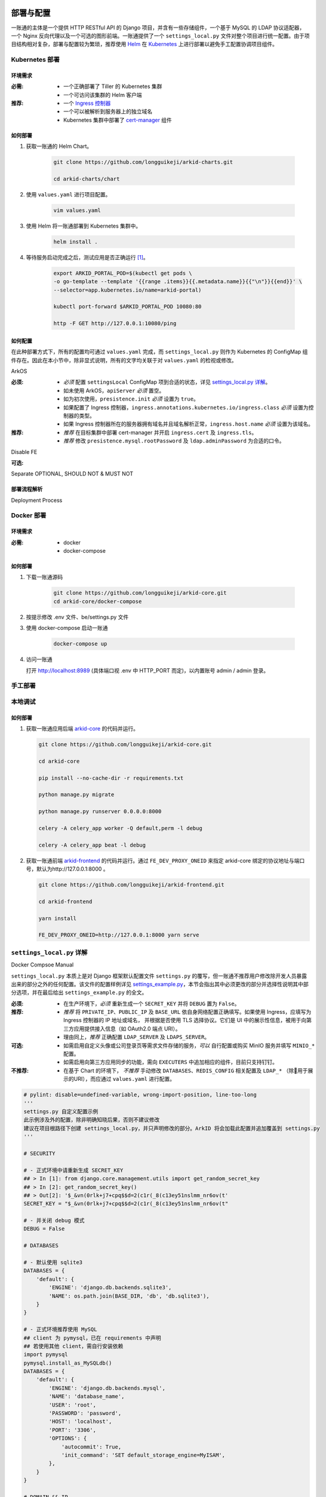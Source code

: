 部署与配置
==========

.. MUTABLE ON REFACTOR

一账通的主体是一个提供 HTTP RESTful API 的 Django 项目，并含有一些存储组件，\
一个基于 MySQL 的 LDAP 协议适配器，一个 Nginx 反向代理以及一个可选的图形前端。\
一账通提供了一个 ``settings_local.py`` 文件对整个项目进行统一配置。\
由于项目结构相对复杂，部署与配置较为繁琐，推荐使用 Helm_ 在 Kubernetes_ 上进行部署以避免手工配置协调项目组件。\


================ ============
 部署方式          建议
---------------- --------------
Kubernetes 部署    推荐
Docker 部署        可选
手工部署            不推荐
================ ==============

Kubernetes 部署
---------------

.. seealso::
   * `Kubernetes 官方文档`_
   * `Helm 用户指南`_

环境需求
::::::::

:必需:
   * 一个正确部署了 Tiller 的 Kubernetes 集群
   * 一个可访问该集群的 Helm 客户端

:推荐:
   * 一个 `Ingress 控制器`_
   * 一个可以被解析到服务器上的独立域名
   * Kubernetes 集群中部署了 cert-manager_ 组件

如何部署
::::::::

1. 获取一账通的 Helm Chart。

    .. code-block:: shell

       git clone https://github.com/longguikeji/arkid-charts.git

       cd arkid-charts/chart

2. 使用 ``values.yaml`` 进行项目配置。

    .. code-block:: shell

       vim values.yaml

    .. seealso::
       * `如何配置`_
       * `settings_local.py 详解`_

3. 使用 Helm 将一账通部署到 Kubernetes 集群中。

    .. code-block:: shell

       helm install .

4. 等待服务启动完成之后，测试应用是否正确运行 [#f1]_。

    .. code-block:: shell

       export ARKID_PORTAL_POD=$(kubectl get pods \
       -o go-template --template '{{range .items}}{{.metadata.name}}{{"\n"}}{{end}}' \
       --selector=app.kubernetes.io/name=arkid-portal)

       kubectl port-forward $ARKID_PORTAL_POD 10080:80

       http -F GET http://127.0.0.1:10080/ping
    ..

如何配置
::::::::

在此种部署方式下，所有的配置均可通过 ``values.yaml`` 完成，而 ``settings_local.py`` 则作为 \
Kubernetes 的 ConfigMap 组件存在。因此在本小节中，除非显式说明，所有的文字均关联于对 ``values.yaml`` 的检视或修改。

.. ASYNC CROSS REFERENCE TODO:
ArkOS

:必须:
   * *必须* 配置 ``settingsLocal`` ConfigMap 项到合适的状态，详见 `settings_local.py 详解`_。
   * 如未使用 ArkOS，``apiServer`` *必须* 置空。
   * 如为初次使用，``presistence.init`` *必须* 设置为 ``true``。
   * 如果配置了 Ingress 控制器，``ingress.annotations.kubernetes.io/ingress.class`` \
     *必须* 设置为控制器的类型。
   * 如果 Ingress 控制器所在的服务器拥有域名并且域名解析正常，``ingress.host.name`` *必须* 设置为该域名。

:推荐:
   * *推荐* 在目标集群中部署 cert-manager 并开启 ``ingress.cert`` 及 ``ingress.tls``。
   * *推荐* 修改 ``presistence.mysql.rootPassword`` 及 \
     ``ldap.adminPassword`` 为合适的口令。

.. ASYNC TODO:
Disable FE

:可选:

.. TODO:
Separate OPTIONAL, SHOULD NOT & MUST NOT

部署流程解析
::::::::::::

.. TODO:
Deployment Process

Docker 部署
-----------
.. seealso::
   * `Docker Compose 官方文档`_
   * `一账通 docker-compose 配置`_

环境需求
::::::::

:必需:
   * docker
   * docker-compose

如何部署
::::::::

1. 下载一账通源码

    .. code-block:: shell

      git clone https://github.com/longguikeji/arkid-core.git
      cd arkid-core/docker-compose

2. 按提示修改 .env 文件、be/settings.py 文件

3. 使用 docker-compose 启动一账通

    .. code-block:: shell

      docker-compose up

4. 访问一账通

   打开 http://localhost:8989 (具体端口视 .env 中 HTTP_PORT 而定)，以内置账号 admin / admin 登录。

手工部署
--------

本地调试
--------

如何部署
::::::::

1. 获取一账通应用后端 `arkid-core`_ 的代码并运行。

   .. code-block:: shell

      git clone https://github.com/longguikeji/arkid-core.git

      cd arkid-core

      pip install --no-cache-dir -r requirements.txt

      python manage.py migrate

      python manage.py runserver 0.0.0.0:8000

      celery -A celery_app worker -Q default,perm -l debug

      celery -A celery_app beat -l debug

2. 获取一账通前端 `arkid-frontend`_ 的代码并运行。通过 ``FE_DEV_PROXY_ONEID`` 来指定 arkid-core 绑定的协议地址与端口号，默认为http://127.0.0.1:8000 。

   .. code-block:: shell

      git clone https://github.com/longguikeji/arkid-frontend.git

      cd arkid-frontend

      yarn install

      FE_DEV_PROXY_ONEID=http://127.0.0.1:8000 yarn serve

.. _arkid-core: https://github.com/longguikeji/arkid-core
.. _arkid-frontend: https://github.com/longguikeji/arkid-frontend

``settings_local.py`` 详解
--------------------------

.. TODO
Docker Compsoe
Manual

``settings_local.py`` 本质上是对 Django 框架默认配置文件 ``settings.py`` 的覆写，\
但一账通不推荐用户修改除开发人员暴露出来的部分之外的任何配置。该文件的配置样例详见 `settings_example.py`_，\
本节会指出其中必须更改的部分并选择性说明其中部分选项，并在最后给出 ``settings_example.py`` 的全文。

:必须:
   * 在生产环境下，*必须* 重新生成一个 ``SECRET_KEY`` 并将 ``DEBUG`` 置为  ``False``。

:推荐:
   * *推荐* 将 ``PRIVATE_IP``、``PUBLIC_IP`` 及 ``BASE_URL`` 依自身网络配置正确填写。\
     如果使用 Ingress，应填写为 Ingress 控制器的 IP 地址或域名，
     并根据是否使用 TLS 选择协议。它们是 UI 中的展示性信息，被用于向第三方应用提供接入信息（如 OAuth2.0 端点 URI）。
   * 理由同上，*推荐* 正确配置 ``LDAP_SERVER`` 及 ``LDAPS_SERVER``。

:可选:
   * 如需启用自定义头像或公司登录页等需求文件存储的服务，*可以* 自行配置或购买 MinIO 服务并填写 ``MINIO_*`` 配置。
   * 如需启用向第三方应用同步的功能，需向 ``EXECUTERS`` 中追加相应的组件，目前只支持钉钉。

:不推荐:
   * 在基于 Chart 的环境下， *不推荐* 手动修改 ``DATABASES``、``REDIS_CONFIG`` 相关配置\
     及 ``LDAP_*`` （除用于展示的URI），而应通过 ``values.yaml`` 进行配置。

.. code-block:: python

   # pylint: disable=undefined-variable, wrong-import-position, line-too-long
   '''
   settings.py 自定义配置示例
   此示例涉及外的配置，除非明确知晓后果，否则不建议修改
   建议在项目根路径下创建 settings_local.py，并只声明修改的部分。ArkID 将会加载此配置并追加覆盖到 settings.py
   '''

   # SECURITY

   # - 正式环境中请重新生成 SECRET_KEY
   ## > In [1]: from django.core.management.utils import get_random_secret_key
   ## > In [2]: get_random_secret_key()
   ## > Out[2]: '$_&vn(0rlk+j7+cpq$$d=2(c1r(_8(c13ey51nslmm_nr6ov(t'
   SECRET_KEY = "$_&vn(0rlk+j7+cpq$$d=2(c1r(_8(c13ey51nslmm_nr6ov(t"

   # - 并关闭 debug 模式
   DEBUG = False

   # DATABASES

   # - 默认使用 sqlite3
   DATABASES = {
       'default': {
           'ENGINE': 'django.db.backends.sqlite3',
           'NAME': os.path.join(BASE_DIR, 'db', 'db.sqlite3'),
       }
   }

   # - 正式环境推荐使用 MySQL
   ## client 为 pymysql，已在 requirements 中声明
   ## 若使用其他 client，需自行安装依赖
   import pymysql
   pymysql.install_as_MySQLdb()
   DATABASES = {
       'default': {
           'ENGINE': 'django.db.backends.mysql',
           'NAME': 'database_name',
           'USER': 'root',
           'PASSWORD': 'password',
           'HOST': 'localhost',
           'PORT': '3306',
           'OPTIONS': {
               'autocommit': True,
               'init_command': 'SET default_storage_engine=MyISAM',
           },
       }
   }

   # DOMAIN && IP
   # - 内网IP
   PRIVATE_IP = '192.168.0.150'
   # - 公网IP
   PUBLIC_IP = '47.111.105.142'
   # - 访问地址
   ## 如果不能被公网访问将会影响部分需与第三方交互的功能，比如钉钉扫码登录等
   BASE_URL = 'https://arkid.longguikeji.com'
   BASE_URL = "http://47.111.105.142"

   # storage
   # - 目前文件一律存储于 minio 中，minio 的搭建不在此讨论范畴
   MINIO_ENDPOINT = 'minio.longguikeji.com'
   MINIO_ACCESS_KEY = '****'
   MINIO_SECRET_KEY = '****'
   MINIO_SECURE = True
   MINIO_LOCATION = 'us-east-1'
   MINIO_BUCKET = 'arkid'

   # - 本地文件
   ## TODO：接下来将会支持基于本地文件系统的文件存储

   # Redis
   REDIS_CONFIG = {
       'HOST': '192.168.0.147',
       'PORT': 6379,
       'DB': 7,
       'PASSWORD': 'password',
   }
   ## REDIS_URL, CACHES, CELERY_BROKER_URL 均依赖于 REDIS_CONFIG
   ## 如果在 settings_local 文件中修改了 REDIS_CONFIG，上述变量需重新声明，使 REDIS_CONFIG 的改动生效。
   REDIS_URL = 'redis://{}:{}/{}'.format(REDIS_CONFIG['HOST'], REDIS_CONFIG['PORT'], REDIS_CONFIG['DB']) if REDIS_CONFIG['PASSWORD'] is None \
           else 'redis://:{}@{}:{}/{}'.format(REDIS_CONFIG['PASSWORD'], REDIS_CONFIG['HOST'], REDIS_CONFIG['PORT'], REDIS_CONFIG['DB'])
   CACHES["default"]["LOCATION"] = REDIS_URL
   CELERY_BROKER_URL = REDIS_URL

   # LDAP

   # - 启用 sql_backend ldap
   ## 需安装 ArkID  > docker pull longguikeji/ark-sql-ldap:1.0.0
   ## 且 database 为 MySQL
   ## 此时所有针对 LDAP_* 的配置均不对 LDAP server 生效。只读。
   ## TODO：支持LDAP_BASE、LDAP_PASSWORD 可修改。
   INSTALLED_APPS += ['ldap.sql_backend']

   ## LDAP server 的访问地址，用于展示
   LDAP_SERVER = 'ldap://localhost'
   LDAPS_SERVER = 'ldaps://localhost'

   # - 启用 native ldap (不建议使用)
   ## 需已有 LDAP server 且 LDAP 内没有数据
   ## 各对接信息按 此 LDAP server 实际情况填写
   EXECUTERS += ['executer.LDAP.LDAPExecuter']

   LDAP_SERVER = 'ldap://192.168.3.9'
   LDAPS_SERVER = 'ldaps://192.168.3.9'
   LDAP_CLUSTER_ADDR = ''    # 集群内地址，非k8s环境留空即可。k8s环境则会自动填充。
   LDAP_BASE = 'dc=longguikeji,dc=com'
   LDAP_USER = 'cn=admin,dc=longguikeji,dc=com'
   LDAP_PASSWORD = 'admin'
   ## 此三项由arkid生成，只读。应依赖于LDAP_BASE,故需重新声明
   LDAP_USER_BASE = 'ou=people,{}'.format(LDAP_BASE)
   LDAP_DEPT_BASE = 'ou=dept,{}'.format(LDAP_BASE)
   LDAP_GROUP_BASE = 'cn=intra,ou=group,{}'.format(LDAP_BASE)

   # 钉钉
   # - 向钉钉同步数据
   EXECUTERS += ['executer.Ding.DingExecuter']

.. rubric:: 注

.. [#f1] 本文档使用 HTTPie_ 而不是 cURL 作为示例 HTTP 客户端，前者拥有更加直观的命令行选项，较之后者更易于使用。

.. _HTTPie: https://httpie.org
.. _docker: https://www.docker.com
.. _kubernetes: https://kubernetes.io
.. _helm: https://helm.sh
.. _cert-manager: https://github.com/jetstack/cert-manager

.. _Kubernetes 官方文档: https://kubernetes.io/zh/docs/
.. _Helm 用户指南: https://whmzsu.github.io/helm-doc-zh-cn/

.. _Docker Compose 官方文档: https://docs.docker.com/compose/
.. _一账通 docker-compose 配置: https://github.com/longguikeji/arkid-core/tree/master/docker-compose


.. _Ingress 控制器: https://kubernetes.io/zh/docs/concepts/services-networking/ingress-controllers/

.. _settings_example.py: https://github.com/longguikeji/arkid-core/blob/yh/settings/oneid/settings_example.py

用户界面
========

使用 Web 图形界面
-----------------

如果一个一账通实例在部署时决定配置 Web 前端，那么用户在此时即可拥有一个设计友好易于使用的界面。\
本小节的余下部分将指引用户（无论是普通用户还是管理员）使用这一图形界面探索一账通的核心功能。

注册与登录
::::::::::

无论如何，只要一个一账通实例决定对外公开自身的存在，用户就总可以通过浏览器访问到该实例的登录界面。如果该实例选择开放注册，那么任何人都可以在此处使用邮箱或手机注册一个账号并登录。如若不然，用户只能选择要求这个实例的管理员为自己手动添加一个账号，并通过管理员提供的链接绑定并激活账号。


.. figure:: assets/登录.*
   :align: center

   登录界面

工作台
::::::

每个一账通用户都拥有一个「工作台」，它允许用户检视本账号被授权访问的应用，系统内其他可见组织与成员的基本信息，以及配置自身的个人信息。

我的应用
........

「我的应用」页面展示了所有当前用户有权访问（即可用自己的一账通账号进行授权登录操作的）的应用的基本信息。若管理员为某应用配置了跳转链接，用户可以直接点击该应用以跳转到应用地址。

.. figure:: assets/我的应用.*
   :align: center

   我的应用

通讯录
......

用户可以在「通讯录」中检索所有自身可见的组织结构与用户的基本信息，检索的目标对象的可见性取决于当前用户的权限。

.. figure:: assets/通讯录.*
   :align: center

   通讯录

其他
....

每个用户都可以检视自身的「个人资料」页面并在此处更改自身的基本信息，这些信息可在「通讯录」中被其他用户检索（取决于对方的权限）。用户也可在右上角的下拉菜单里选择修改当前账号的密码或是登出一账通。

.. figure:: assets/个人资料.*
   :align: center

   个人资料

.. attention::
   在一账通中，一旦用户选择登出，不仅仅是对一账通自身的访问凭据会被撤销，所有处于登录状态的第三方应用的访问凭据也会被一并撤销。这是对所谓「单点登出（Single Sign-Out）」机制的一种实现。


管理后台
::::::::

如果当前用户拥有管理员权限，那么该用户可以通过右上角的「管理后台」按钮来配置当前一账通实例的行为。

账号管理
........

管理员可在「账号管理」–「所有账号」页面内添加新账号，检视、编辑已有账号或调整它们的权限，\
并可以将账号信息批量导出为 ``.csv`` 文件或从具有特定格式的 ``.csv`` 文件中批量导入。

.. figure:: assets/所有账号.*
   :align: center

   账号管理–所有账号

.. important:: 对于手动添加的账号，管理员需要将邀请链接（在尚未激活的账号的「操作」一栏中获取）发送给相应的用户，让其完善注册信息并激活账号。

批量编辑
''''''''

通过「批量导出」得到的 ``.csv`` 文件含有的字段定义如下：

==================== ==============================
字段名                说明
-------------------- ------------------------------
``username``         用户名，用户的唯一标识符
``name``             用户的姓名
``email``            用户的邮箱（在个人资料中显示）
``private_email``    用户的注册邮箱
``mobile``           用户的注册手机号
``gender``           用户的性别
``avatar``           用户的头像
``position``         用户的职位
``employee_number``  用户的工号
==================== ==============================

其中字段与「个人资料」页而非「编辑账号」操作可编辑字段相对应，将其重新导入并不能重建一个与之完全一致的账号。\
将该 ``.csv`` 通过「批量导入/修改」重新导入时能够得到有效应用的字段如下：

==================== ================
字段名                 存在性
-------------------- ----------------
``username``         必选当且仅当导入
``name``             可选
``email``            可选
``private_email``    导入时二选一
``mobile``           导入时二选一
``gender``           可选
``avatar``           不存在
``position``         可选
``employee_number``  可选
==================== ================

账号注册
........

「账号管理」–「账号配置」页面内提供了一些登录注册必不可少的基础设施。如是否开放注册，是否开放第三方扫码登录以及如何配置注册所需的邮箱/手机验证码服务。

.. figure:: assets/账号配置.*
   :align: center

   账号管理–账号配置

.. note::
   虽然验证码校验在账号激活的过程中必不可少，但一账通本身并不提供验证码服务。用户需要自行准备邮箱或短信服务并在一账通内部配置好相应的接口。

账号同步
........

在「账号管理」——「账号同步」页面中可以启用在一账通系统与其他平台的用户对象模型之间同步对接的功能。在填写了同步目标平台的认证信息之后，点击「开始同步」按钮即可将目标平台的所有用户及分组等对象同步到当前一账通实例中。

.. figure:: assets/账号同步.*
   :align: center

   账号管理–账号同步

.. attention::
   当同步完成之后，在一账通平台上的任何修改都会同步应用到目标平台之上，但目标平台上的修改并不会反向同步给一账通，因此不推荐在同步完成之后修改目标平台的用户数据。

.. TODO:
用户模型映射算法？

应用配置
........

管理员可在「应用管理」页面下检索、删除、接入第三方应用以及管理它们的权限，接入第三方应用的详细说明见 `第三方应用接入`_ 部分。\
如果用户有通过一账通登录某应用的权限，那么该应用会出现在用户的工作台上。

.. figure:: assets/应用管理.*
   :align: center

   应用管理

.. tip::
   如果为一个应用配置了跳转链接，用户就可以直接在工作台中直接点击访问该应用了。

分组管理
........

一账通系统中存在着应用、用户与分组这三类主要的业务对象。分组功能将用户以分组对象关联起来，而权限系统则涉及应用与后两者之间的交互。

.. glossary::
   分组
      一账通中的分组结构是一棵有根的 `树`_，其中每个节点可以拥有有限多个子节点（子组）以及有限多个值（用户），与常见的目录树结构基本一致。

   分组类型
      一账通中允许存在多种不同的分组方式，每一种由一个分组类型来定义。可以为一个分组类型创建多个实例，每个实例都构成了一个分组结构。一账通默认提供「部门」、「角色」以及「标签」三种分组类型，并允许用户无限制的自定义分组类型，不同的分组类型之间完全正交。

   用户
      用户是分组结构中的「值」，不包含任何结构，而仅仅是属于某个特定结构。但与文件系统不同，一个用户可以同时属于多个分组（无视分组类型）。

.. note::
   可以将一个分组类型的实例视为一棵树，而一个分组类型则构成了一个 `森林`_，或是直接将分组类型视为一棵树的根，而所有的实例则不过是分组类型的「子组」而已。

管理员可以在「分组管理」页面下检视管理所有已有的分组结构并定义新的分组或类型，也可以查看特定的分组节点中包含的所有用户。

.. figure:: assets/分组管理.*
   :align: center

   分组管理

.. hint::
   「分组管理」页面下的成员管理功能暂时只支持调整分组中已有成员的位置或手动添加全新账号（功能与「所有账号」页面下的一致），如需添加已有用户到特定分组中来，暂时只能通过「编辑账号」操作进行。

权限管理
........

一账通为管理者提供了一套完备而可扩展的精细权限控制系统，允许通过各种策略为每一个用户配置应用的访问权限，管理应用与分组的可见性，以及配置权限受限的子管理员辅助管理。

.. note::
   在一账通的权限系统中，分组是权限管理的一个基本单位。权限可以被直接指派给分组，任何指派给分组的权限会被指派给该分组的直接用户，或是（通过某些选项）递归的指派给该分组的子组与其中的用户。在分组结构中，指派给前驱节点（上级分组）的权限总可以被指派给其后继节点（子组）的权限所覆盖。

可见性权限
''''''''''

分组结构以及其中成员的详细信息（如个人资料）的可见性权限配置应在「分组管理」页面的分组实例编辑中进行，有如下几种权限策略：

+---------------------------------+
|分组可见性权限                   |
+=================================+
|所有人可见                       |
+---------------------------------+
|仅组内成员可见（下属分组不可见） |
+---------------------------------+
|组内成员及其下属分组可见         |
+---------------------------------+
|所有人不可见                     |
+---------------------------------+
|只对部分人可见                   |
+---------------------------------+

其中「只对部分人可见」选项可以分组或用户为单位进行任意的权限指派。

应用的可见性权限与访问权限一致，在此不再赘述。

应用权限
''''''''

一账通为第三方应用提供了精细的权限控制。除了基本的访问（登录）权限之外，管理员还可以为应用额外添加任意的自定义权限，并为它们指定可访问的用户和分组。

管理员可通过账号管理或分组管理中特定用户的「应用内权限」操作来查看该用户的应用权限一览表并直接进行以个人为粒度的权限配置（通过更改默认的权限继承策略）。

.. figure:: assets/账号权限管理-分组权限管理.*
   :align: center

   账号权限管理 & 分组权限管理

更为全面的权限配置可以通过「应用管理」页面下特定应用的「权限管理」操作来进行。管理员可以在此为应用添加自定义权限，配置用户或分组的白/黑名单策略，以及查看根据当前配置计算得出的最终授权名单并分析其中用户的授权来源。

.. figure:: assets/应用权限管理.*
   :align: center

   应用权限管理

.. important::
      自定义权限在一账通中仅仅是一个唯一的权限 ID，第三方应用可根据此 ID 通过 HTTP API 向一账通查询特定的用户是否拥有该权限。在此情况下，一账通仅仅是在利用已有的分组–权限架构，作为一个权限子系统来检查特定的权限断言，而并不会实际涉及权限的具体内容。

子管理员
........

管理员可在「子管理员」页面下添加子管理员。子管理员可以在一个指定的范围（分组，用户以及应用）下行使受限的权力。

.. figure:: assets/子管理员.*
   :align: center

   子管理员

.. TODO:
权限的详细定义

其他
....

登录页面配置
''''''''''''

管理员可在「配置管理」页面下为公司进行基本的登录页面配置。

.. figure:: assets/配置管理.*
   :align: center

   配置管理

操作日志
''''''''

管理员可在「操作日志」页面下查看并检索详细的用户及管理员活动日志。

.. figure:: assets/操作日志.*
   :align: center

   操作日志

.. _树: https://en.wikipedia.org/wiki/Tree_(graph_theory)
.. _森林: https://en.wikipedia.org/wiki/Tree_(graph_theory)#Forest

使用 HTTP API 接口
------------------

如果一账通实例的维护者认为使用一整个 Web 图形客户端太重了或没有必要，\
也可以选择只部署一账通的核心组件并利用一账通丰富的 RESTful HTTP API 来完成管理任务。\
本节的目的是通过两个小例子来帮助用户初步熟悉一账通的 API ，并完成一些真实的管理操作。

为了使用一账通，我们必须首先得知所要管理的一账通实例的网络地址，\
以及拥有一个管理员账号（默认为 ``admin, admin``），我们不妨设其为 ``arkid.example.org``。

.. seealso::
   * 关于如何部署 'client-free' 的一账通实例，请参见 `部署与配置`_。
   * 这里是完整的 `一账通 API 文档`_。


例：使用 HTTPie 命令行工具进行权限管理
::::::::::::::::::::::::::::::::::::::

这个例子将会使用 HTTPie 作为命令行客户端来完成一些简单的权限管理操作。\
如前所述，选用 HTTPie 因其较之传统的 cURL 更加直观易用。若读者更加习惯于使用 cURL 或其他类似的命令行工具，\
也完全可以使用它们来完成接下来的任务。

1. 首先，我们需要通过特定的 API POST 管理员的用户名与密码进行登录操作来得到一个 ``token``，\
   并在后续请求中附带这个 ``token`` 来进行特权操作。 [#f2]_

   .. code-block:: shell

      http POST https://arkid.example.org/siteapi/oneid/ucenter/login/ username=admin password=admin

   一账通将会返回与下方 JSON 数据类似的响应，其中 ``token`` 字段即为我们想要的 ``token``。

   .. code-block:: json

      {
          "avatar": "",
          "email": "",
          "employee_number": "",
          "gender": 0,
          "is_admin": true,
          "is_manager": false,
          "is_settled": true,
          "mobile": "",
          "name": "",
          "origin_verbose": "脚本添加",
          "perms": [
              "system_oneid_all",
              "system_ark-meta-server_all",
          ],
          "position": "",
          "private_email": "",
          "roles": [
              "admin",
          ],
          "token": "${token}",
          "user_id": 1,
          "username": "admin",
          "uuid": "${uuid}"
      }
2. 我们可以通过列出所有的用户来找到我们想为其添加权限的那一个，并记下它的 ``username`` 字段，\
   不妨设其为 ``user1``。将 ``token`` 置于请求头中，形如 \
   ``Authorization: Token ${token}`` 即可以管理员身份使用所有的 API。由于结果可能会很长。\
   此处及以后将不一一展示服务器的响应。

   .. code-block:: shell

      http GET https://arkid.example.org/siteapi/oneid/user/ Authorization:'Token ${token}'

3. 类似的，我们可以找到该用户想要访问的那个第三方应用，然后记下它的 ``access_perm`` \
   中我们想为其赋予的权限的 ``uid`` 字段，设其为 ``app_app1_access``。\
   如果不止一个，设另一个为 ``app_app2_access``。

   .. code-block:: shell

      http GET https://arkid.example.org/siteapi/oneid/app/ Authorization:'Token ${token}'

4. 为了方便，我们可以将我们想要为用户添加的权限写成独立的 JSON，记为 ``perm.json``。其中 ``status`` 字段的取值 \
   ``{-1, 0, 1}`` 分别代表黑名单，从上级继承与白名单。

   .. code-block:: json

      {
          "perm_statuses":
          [
               { "uid" : "app_app1_access", "status" : 1 },
               { "uid" : "app_app2_access", "status" : 1 }
          ]
      }
5. 现在我们就可以为 ``user1`` 添加访问应用的权限了。如果把此处的 PATCH 方法改为 GET，即可列出该用户所有的权限状态。

   .. code-block:: shell

      http PATCH http://arkid.example.org/siteapi/oneid/perm/user/user1/ < perm.json  Authorization:'Token ${token}'

例：使用 Python 脚本进行第三方应用接入
::::::::::::::::::::::::::::::::::::::

这个例子将会使用经典的 Python HTTP 客户端库 ``requests`` 来实现简单的第三方应用接入配置，\
如果读者对 Python 语言或 ``requests`` 不甚熟悉，也可以换用任何自己喜欢的语言来完成这个小例子。

.. seealso::
   * `第三方应用接入`_
   * `requests 中文文档`_
   * `Python 官方教程`_

1. 我们首先导入 ``requests`` 包。如果读者的 Python 环境中没有 ``requests``，需要先自行安装。

   .. code-block:: python

      import requests
2. 请根据当前一账通实例的网络配置自行填写请求的目标 URL。

   .. code-block:: python

      prefix = 'https://arkid.example.org'

3. 和上一小节一样，我们向登录 API 发送管理员的用户名与密码来得到 ``token``。\
   这段代码使用了装饰器，以使得我们不必手动完成大量「先将 ``token`` 放进 ``headers`` 里，然后再发送请求」之类无聊的操作。

   .. code-block:: python

      def login(username, password):
          rsp = requests.post(f'{prefix}/siteapi/oneid/ucenter/login/', \
                              json={'username': username, 'password': password})
          token = rsp.json()['token']

          def withuser(method):
              def wrap(*args, **kwargs):
                 if 'headers' not in kwargs:
                     kwargs['headers'] = { 'AUTHORIZATION': f'Token {token}' }
                 else:
                     kwargs['headers']['AUTHORIZATION'] = f'Token {token}'
                 return method(*args, **kwargs)
              return wrap
          return withuser

       @login('admin', 'admin')
       def post(*args, **kwargs):
           return requests.post(*args, **kwargs)

4. 然后我们通过向 ``/siteapi/oneid/app/`` POST 一个包含该应用的创建信息的 \
   JSON 对象来创建一个应用，其中应用的名称是唯一的必选项。

   .. code-block:: python

      def create_app(name, **kwargs):
          app = { 'name': name }

          # more configuration stuffs

          return post(f'{prefix}/siteapi/oneid/app/', json=app)

5. 首先，一账通需要请求者指定一个鉴权协议的列表，先将它置空。

   .. code-block:: python

      auth_protocols = []

6. 使用 LDAP 或 HTTP 鉴权协议不需要配置任何参数，所以我们将 ``ldap_app`` 与 ``http_app`` 都置空。

   .. code-block:: python

      if 'ldap' in kwargs:
          app['ldap_app'] = {}
          auth_protocols.append('LDAP')
      if 'http' in kwargs:
          app['http_app'] = {}
          auth_protocols.append('HTTP')

7. 使用 OAuth2.0 则需要用户指定一些配置，见下文。

   .. code-block:: python

      if 'oauth' in kwargs:
          app['oauth_app'] = kwargs['oauth']
          auth_protocols.append('OAuth2.0')

8. 应用备注与跳转链接同样是能够配置的可选项。

   .. code-block:: python

      if 'remark' in kwargs:
          app['remark'] = kwargs['remark']
      if 'index' in kwargs:
          app['index'] = kwargs['index']

9. 虽然不指定鉴权协议依然可以指定一个应用，但我们不希望创建这种毫无意义的空应用。

   .. code-block:: python

      if not auth_protocols:
          raise '至少指定一个鉴权协议！'
      else:
          app['auth_protocols'] = auth_protocols

10. 现在我们可以真正创建一个应用了。``oauth`` 中各项参数的具体含义参见 \
    `OAuth2.0`_ 一节，其中 ``redirect_uris`` 为必选项。

   .. code-block:: python

      oauth = { 'redirect_uris': 'your_redirection_endpoint', 'client_type': 'public', 'authorization_grant_type': 'implicit' }
      app = create_app('your_app_name', remark='your_app_remark', index='your_app_index', oauth=oauth)

      print(app.text)

11. 运行这个程序，屏幕上打印出来的结果即为新添加的第三方应用配置接入所必须的信息，\
    关于第三方应用自身如何利用这些信息完成鉴权，同样请参见 `OAuth2.0`_ 一节。

   .. code-block:: json

      {
         "app_id":1,
         "uid":"yourappname",
         "name":"your_app_name",
         "index":"your_app_index",
         "logo":"",
         "remark":"your_app_remark",
         "oauth_app":{
            "client_id":"${client_id}",
            "client_secret":"${client_secret}",
            "redirect_uris":"your_redirection_endpoint",
            "client_type":"public",
            "authorization_grant_type":"implicit",
            "more_detail":[
               {
                  "name":"认证地址",
                  "key":"auth_url",
                  "value":"{$prefix}/oauth/authorize/"
               },
               {
                  "name":"获取token地址",
                  "key":"token_url",
                  "value":"{$prefix}/oauth/token/"
               },
               {
                  "name":"身份信息地址",
                  "key":"profile_url",
                  "value":"{$prefix}/oauth/userinfo/"
               }
            ]
         },
         "ldap_app":null,
         "http_app":null,
         "allow_any_user":false,
         "auth_protocols":[
            "OAuth 2.0"
         ]
      }

组织完整的该程序 Python 源代码如下，建议读者将它直接复制到本地作为脚手架来实现读者感兴趣的其他功能。

.. code-block::

   import requests

   prefix = 'https://arkid.example.org'

   def login(username, password):
       rsp = requests.post(f'{prefix}/siteapi/oneid/ucenter/login/', \
                     json={'username': username, 'password': password})
       token = rsp.json()['token']

       def withuser(method):
           def wrap(*args, **kwargs):
               if 'headers' not in kwargs:
                   kwargs['headers'] = { 'AUTHORIZATION': f'Token {token}' }
               else:
                   kwargs['headers']['AUTHORIZATION'] = f'Token {token}'
               return method(*args, **kwargs)
           return wrap
       return withuser

   @login('admin', 'admin')
   def post(*args, **kwargs):
       return requests.post(*args, **kwargs)

   def create_app(name, **kwargs):
       auth_protocols = []
       app = { 'name': name }

       if 'remark' in kwargs:
           app['remark'] = kwargs['remark']
       if 'index' in kwargs:
           app['index'] = kwargs['index']

       if 'ldap' in kwargs:
           app['ldap_app'] = {}
           auth_protocols.append('LDAP')
       if 'http' in kwargs:
           app['http_app'] = {}
           auth_protocols.append('HTTP')
       if 'oauth' in kwargs:
           app['oauth_app'] = kwargs['oauth']
           auth_protocols.append('OAuth2.0')

       if not auth_protocols:
           raise '至少指定一个验证协议！'
       else:
           app['auth_protocols'] = auth_protocols

       return post(f'{prefix}/siteapi/oneid/app/', json=app)

   oauth = { 'redirect_uris': 'your_redirection_endpoint', 'client_type': 'public', 'authorization_grant_type': 'implicit' }
   app = create_app('your_app_name', remark='your_app_remark', index='your_app_index', oauth=oauth)

   print(app.text)

.. _一账通 API 文档: https://oneid1.docs.apiary.io/
.. _Python 官方教程: https://docs.python.org/zh-cn/3/tutorial/
.. _requests 中文文档: https://cn.python-requests.org/zh_CN/latest/

.. rubric:: 注
.. [#f2] 在 HTTPie 中，不加任何命令行选项则随后的键值会以 JSON 格式发送给服务器，\
         在 POST 操作之前加上 ``-f`` 指令将会命令 HTTPie 把这些键值以 HTTP 表单格式发送给服务器。一账通的很多 API 同时接受这两种格式的数据。

用户手册
-----------------

注册与登录
::::::::::

无论如何，只要一个一账通实例决定对外公开自身的存在，用户就总可以通过浏览器访问到该实例的登录界面。如果该实例选择开放注册，那么任何人都可以在此处使用邮箱或手机注册一个账号并登录。如若不然，用户只能选择要求这个实例的管理员为自己手动添加一个账号，并通过管理员提供的链接绑定并激活账号。


.. figure:: assets/登录.*
   :align: center

   登录界面

注册
........

如果该实例选择开放注册并配置好相应服务（见 `账号配置`_ 部分），那么任何人都可以在此处使用邮箱或手机号注册一个账号并登录。如若不然，用户只能选择请这个实例的管理员为自己手动添加一个账号，由管理员提供链接绑定并激活账号。

手机号注册
''''''''''''''''

用户点击登录页面中的“没有账号？去注册”进入注册账号页面，选择手机号注册后填写手机号获取验证码（没有绑定一账通的手机号），完善相应信息后即可完成注册。


.. figure:: assets/手机号注册.*
   :align: center

   手机号注册界面


邮箱注册
''''''''''''''''

用户点击页面中的 “没有账号？去注册” 进入注册页面，选择邮箱注册，完善相应信息后系统会给填写的邮箱发送注册邮件，用户通过邮件可完成注册。

管理员添加
''''''''''''''''

用户可联系管理员，请管理员在后台为其添加账号。若管理员选择为用户填写密码，用户可通过管理员填写的账号和密码直接登录绑定。管理员也可以向用户发送邀请绑定链接，用户通过链接完成激活绑定。


.. figure:: assets/管理员添加.*
   :align: center

   管理员添加

若管理员添加账号时填写的是手机号或邮箱，则用户只能通过管理员发送的激活链接自行设置密码，完成激活账号操作。


.. figure:: assets/链接激活.*
   :align: center

   链接激活

登录
........

用户可以使用已注册的用户名，邮箱或者手机号进行登录，若配置好相关服务（见 `账号配置`_ 部分）也可以通过第三方应用（钉钉、微信、支付宝、QQ 、企业微信）扫码登录。通过扫码登录时，使用的是扫码的第三方应用上的身份。

忘记密码
..........

若用户已绑定手机号或邮箱，忘记密码时可点击密码输入框下的“忘记密码”，通过手机号或邮箱进行密码重置。若没有绑定，可联系管理员请其帮助修改密码。


.. figure:: assets/忘记密码.*
   :align: center

   忘记密码

工作台
::::::

每个一账通用户都拥有一个「工作台」。「工作台」主要包括「我的应用」，「通讯录」和「个人资料」三个模块。它允许用户查看本账号被授权访问的应用，系统内可见组织与成员的基本信息，以及管理自身的个人信息。

我的应用
........

「我的应用」页面展示了所有当前用户有权访问（即可用自己的一账通账号进行授权登录操作）的应用的基本信息。基本信息包括应用的 LOGO ，名称，备注。若管理员为某应用配置了跳转链接，用户可以直接点击该应用跳转到应用地址。当用户拥有多个某应用的访问权限并安装了登录插件时，用户可选择跳转到应用的不同页面或以不同的身份访问应用。搜索框可对应用进行模糊查询。

.. figure:: assets/我的应用.*
   :align: center

   我的应用

通讯录
......

用户可以在「通讯录」中查看所有自身可见的组织结构与用户的基本信息，查看的目标对象可见性取决于当前用户的权限。搜索框可以在不同的分类里搜索分组和账号。

.. figure:: assets/通讯录.*
   :align: center

   通讯录
   
.. figure:: assets/成员信息.*
   :align: center

   成员信息

个人资料
............

用户可以在「个人资料」中查看和编辑个人资料。编辑个人资料时，用户可以选择本地上传头像，也可以使用默认头像。默认头像为中文姓名的后两个字，英文姓名的前两个字符。添加或修改手机号和邮箱时都需要验证登录密码，验证通过才能进行相应操作。

.. figure:: assets/个人资料.*
   :align: center

   个人资料

.. figure:: assets/编辑资料.*
   :align: center

   编辑资料

退出与修改密码
.................

用户可在页面右上角的下拉菜单里选择「退出」或者「修改密码」。

.. figure:: assets/下拉菜单.*
   :align: center

   下拉菜单

退出
''''''

用户点击「退出」后会退出到登录界面，此时不仅会撤销用户对一账通的登录，所有处于登录状态的第三方应用的也会被一并撤销。

修改密码
'''''''''

用户点击「修改密码」后，可在弹出的修改密码界面对密码进行重置。若用户忘记原密码可点击页面左下角的“忘记密码？去重置”。

.. figure:: assets/修改密码.*
   :align: center

   修改密码
  
.. attention::
   在一账通中，一旦用户选择登出，不仅仅是对一账通自身的访问凭据会被撤销，所有处于登录状态的第三方应用的访问凭据也会被一并撤销。这是对所谓「单点登出（Single Sign-Out）」机制的一种实现。


管理后台
::::::::

如果当前用户拥有管理员权限，那么该用户可以通过右上角的「管理后台」按钮来配置当前一账通实例的行为。子管理员的权限依赖于主管理员的设置，主管理员拥有全部权限。

账号管理
........

「账号管理」包括「所有账号」、「账号配置」和「账号同步」三个模块。「所有账号」是对所有的账号进行管理；「账号配置」用于对登录注册的设置；「账号同步」用于与其他应用信息的对接。

所有账号
'''''''''

管理员可在「账号管理」–「所有账号」页面内添加新账号，检视、编辑已有账号或调整它们的权限，\
并可以将账号信息批量导出为 ``.csv`` 文件或从具有特定格式的 ``.csv`` 文件中批量导入。

.. figure:: assets/所有账号.*
   :align: center

   账号管理–所有账号

(1)添加账号

添加账号时管理员必须为用户设置用户名，姓名和登录密码，手机号，邮箱三者中至少一个，其他内容可根据需要添加。一个手机号或邮箱只能绑定一个账号。添加成功后，管理员可直接告诉用户密码，让其使用用户名和密码登录激活，也可以给其发送邀请激活链接。管理员点击账号后的「邀请激活」即可将激活链接复制到剪切板。若管理员为用户填写了密码，手机号，邮箱三者中的多个，用户可根据链接自行选择激活方式。

.. figure:: assets/添加账号.*
   :align: center

   添加账号

.. figure:: assets/复制链接.*
   :align: center

   复制链接

.. figure:: assets/链接激活2.*
   :align: center

   链接激活

(2)编辑账号

管理员可点击账号后的「编辑账号」按钮修改除用户名以外的账号信息或者删除账号。管理员也可在此帮助用户修改密码。

.. figure:: assets/编辑账号.*
   :align: center

   编辑账号

(3)应用内权限

管理员可点击账号后的「应用内权限」设置用户对应用的访问权限以及应用内权限（具体见 `应用权限管理`_ ）。个人权限分为默认，是和否。初始状态为默认，此时权限结果来自于分组权限，否则权限结果来自于个人权限。应用内权限同理，初始也为默认，即用户可访问应用的全部内容。

其中对应用的分组权限在「分组管理」或者「应用管理」中设置，分组权限不设置为默认，表示没有权限。

.. figure:: assets/应用内权限.*
   :align: center

   应用内权限	

(4)批量导出

通过「批量导出」得到的 ``.csv`` 文件含有的字段定义如下：

==================== ==============================
字段名                说明
-------------------- ------------------------------
``username``         用户名，用户的唯一标识符
``name``             用户的姓名
``email``            用户的邮箱（在个人资料中显示）
``private_email``    用户的注册邮箱
``mobile``           用户的注册手机号
``gender``           用户的性别
``avatar``           用户的头像
``position``         用户的职位
``employee_number``  用户的工号
==================== ==============================

.. figure:: assets/导出文件.*
   :align: center

   导出文件

.. important::  其中字段与「个人资料」页而非「编辑账号」操作可编辑字段相对应，将其重新导入并不能重建一个与之完全一致的账号。

(5)批量导入

将该 ``.csv`` 通过「批量导入/修改」重新导入时能够得到有效应用的字段如下：

==================== ================
字段名                 存在性
-------------------- ----------------
``username``         必选当且仅当导入
``name``             可选
``email``            可选
``private_email``    导入时二选一
``mobile``           导入时二选一
``gender``           可选
``avatar``           不存在
``position``         可选
``employee_number``  可选
==================== ================

.. important:: 其中，username 不可与已存在账号的 username 相同。

(6)批量删除

未选中账号时，「批量删除」按钮为灰色，无法点击，选择若干个账号后可点击「批量删除」按钮将被选中的账号删除。

账号配置
'''''''''

「账号管理」–「账号配置」页面内提供了一些登录注册必不可少的基础设施。如是否开放注册，是否开放第三方扫码登录以及如何配置注册所需的邮箱/手机验证码服务。

.. figure:: assets/账号配置.*
   :align: center

   账号管理–账号配置

(1)开放注册

选择开放注册即允许用户在登录界面自行注册账号，此时要选择注册账号类型并完成相应配置，包括邮箱配置和短信配置。账号注册类型可多选，默认状态为邮箱配置。不开放注册则不允许用户自己注册账号，此时不需要配置账号注册类型。

邮箱配置即设置帮助一账通发送注册邮件的邮箱。需要填写邮箱服务地址，邮箱服务端口号，给用户发送邮件的邮箱账号和邮箱密码。

.. figure:: assets/邮箱配置.*
   :align: center

   邮箱配置

支持手机号注册需要完成短信配置。目前一账通只支持阿里云短信服务商。短信配置需要填写 ``Access Key`` ，``Access Secret`` ，短信模板和短信落款（具体配置和获取方法见 `附录一：开放注册——短信配置`_ ）。

.. figure:: assets/短信配置.*
   :align: center

   短信配置

(2)第三方扫码登录

管理员可设置是否允许第三方（钉钉、支付宝、QQ、微信、企业微信）扫码登录。若允许则需要完成相应配置，配置完成以后用户可在登录界面进行第三方扫码登录（详细配置方法见 `附录二：第三方扫码登录配置`_ ）。

.. figure:: assets/第三方配置.*
   :align: center

   第三方配置

账号同步
'''''''''

在「账号管理」——「账号同步」页面中可以启用在一账通系统与其他平台的用户对象模型之间同步对接的功能。在填写了同步目标平台的认证信息之后，点击「开始同步」按钮即可将目标平台的所有用户及分组等对象同步到当前一账通实例中（详细配置方法见 `附录三：账号同步配置`_ ）。

.. figure:: assets/账号同步.*
   :align: center

   账号管理–账号同步

.. attention::
   当同步完成之后，在一账通平台上的任何修改都会同步应用到目标平台之上，但目标平台上的修改并不会反向同步给一账通，因此不推荐在同步完成之后修改目标平台的用户数据。

.. TODO:
用户模型映射算法？

分组管理
........

一账通系统中存在着应用、用户与分组这三类主要的业务对象。分组功能将用户以分组对象关联起来，而权限系统则涉及应用与后两者之间的交互。

.. glossary::
   分组
      一账通中的分组结构是一棵有根的 `树`_，其中每个节点可以拥有有限多个子节点（子组）以及有限多个值（用户），与常见的目录树结构基本一致。

   分组类型
      一账通中允许存在多种不同的分组方式，每一种由一个分组类型来定义。可以为一个分组类型创建多个实例，每个实例都构成了一个分组结构。一账通默认提供「部门」、「角色」以及「标签」三种分组类型，并允许用户无限制的自定义分组类型，不同的分组类型之间完全正交。

   用户
      用户是分组结构中的「值」，不包含任何结构，而仅仅是属于某个特定结构。但与文件系统不同，一个用户可以同时属于多个分组（无视分组类型）。

.. note::
   可以将一个分组类型的实例视为一棵树，而一个分组类型则构成了一个 `森林`_，或是直接将分组类型视为一棵树的根，而所有的实例则不过是分组类型的「子组」而已。

管理员可以在「分组管理」页面下定义新的分组或分组类型，查看所有已有的分组结构并对其进行信息管理和权限管理，也可以查看分组下所包含的所有用户。一账通默认提供部门、角色以及标签三种分组类型。

.. figure:: assets/分组管理.*
   :align: center

   分组管理

分组信息管理
''''''''''''''''''

(1)默认分类添加分组

用户一账通默认提供部门、角色以及标签三种分组类型。用户可在这三个分类下自定义分组，也可以在已有分组下添加下级分组。

添加分组时，用户必须为分组填写名称。上级部门和可见范围根据需要选择。上级部门不选择时，默认为选中的分组。可见范围有所有人可见，仅组内成员可见（下属分组不可见），组内成员及下属分组可见，所有人不可见，只对部分人可见。不选择可见范围时，默认为所有人可见；若选择部分人可见，页面下方会新出现供选择可见范围的功能。用户可根据账号和分组进行选择，不选择指定范围为所有人不可见。若某一不可见分组下级分组可见，则该不可见分组会被迫可见。 

.. figure:: assets/添加分组.*
   :align: center

   添加分组

.. figure:: assets/指定可见范围.*
   :align: center

   指定可见范围

(2)自定义分组类型

自定义分组类型只需要点击新分组类型，在出现的输入框中输入名称，点击确认即可。其下级组织结构的添加与默认分组类型添加分组相同。

.. figure:: assets/自定义分组类型.*
   :align: center

   自定义分组类型

(3)编辑和删除分组

部门、角色以及标签三种默认分组类型不可以修改类型名称以及删除分组类型。自定义分组类型可以修改分组类型名称和删除分组类型。点击自定义分组类型后的下拉菜单即可选择修改或删除。

编辑分组信息时，选中分组，点击编辑按钮即可对分组名称，上级部门和可见范围进行修改。也可以点击删除按钮将分组删除。删除分组时，不允许直接删除有下级分组或有成员的分组，此时应先删除或移出该分组的下级分组和成员。

.. figure:: assets/编辑自定义分组.*
   :align: center

   自定义分组下拉菜单

.. figure:: assets/编辑分组.*
   :align: center

   编辑分组

分组权限管理
''''''''''''''''''

选中分组，点击分组权限管理即可进入该分组权限管理页面。

管理员在此页面设置分组对所有应用的权限，权限分为默认，是和否，默认和否都表示没有权限。分组权限又包括应用访问权限和应用内权限。应用访问权限指用户能否在「工作台」-「我的应用」中看到某一应用，应用内权限指用户所能访问的某一应用内的哪些内容。若为某分组设置对一应用有访问权限，则该分组包括其下级分组的所有成员都对该应用有访问权限（优先级低于个人权限）。应用内权限同理。

.. figure:: assets/分组权限管理.*
   :align: center

   分组权限管理

分组成员管理
''''''''''''''''''

管理员点击某一分组可显示该分组的成员列表，不包括其下级分组的成员，可在此对成员进行管理。其中添加账号，批量导出，批量导入/修改，批量删除，编辑账号和应用内权限与账号管理页面相同。在这里新增了调整分组，移出分组，调整排序功能。选中账号后可点击调整分组，重新为账号选择分组，但是只能把用户移动到同一分类下的某一分组。调整分组后账号的位置，分组可见性和通讯录也会出现相应变化；选中账号选择移出分组，移出后来自于分组的权限会消失，通讯录中该账号也会从相应分组消失。

.. figure:: assets/分组管理.*
   :align: center

   分组管理

.. hint::
   「分组管理」页面下的成员管理功能暂时只支持调整分组中已有成员的位置或手动添加全新账号（功能与「所有账号」页面下的一致），如需添加已有用户到特定分组中来，暂时只能通过「编辑账号」操作进行。

应用管理
........

管理员可在「应用管理」页面下检索、删除、接入第三方应用以及管理它们的权限，接入第三方应用的详细说明见 `第三方应用接入`_ 部分。\
如果用户有通过一账通登录某应用的权限，那么该应用会出现在用户的工作台上。

.. figure:: assets/应用管理.*
   :align: center

   应用管理

添加应用
''''''''''''''

管理员点击添加应用按钮即可进入「添加应用」界面。

管理员必须为应用填写名称，其他内容可根据需要选填。

应用 LOGO 可以选择从本地上传也可以使用默认 LOGO ；若管理员为应用填写了主页地址，则拥有权限的用户可以在「工作台」-「我的应用」模块直接访该地址；若填写了备注，该备注会展示在「工作台」-「我的应用」模块应用名称下方；一账通提供三种协议：OAuth 2.0，LDAP 和 HTTP。管理员配置好 OAuth 2.0 和 LDAP 协议后，用户在访问第三方应用时可以直接授权一账通的账号进行登录，不需要在第三方的应用里注册，HTTP 协议用于用户进行二次开发（配置方法见 `附录四：添加应用协议配置`_ ）。

.. figure:: assets/添加应用.*
   :align: center

   添加应用

.. figure:: assets/应用信息.*
   :align: center

   应用信息

接口详情
''''''''''''''

已配置好协议的应用可点击应用列表后的接口详情查看接口信息，未配置的应用，其接口详情按钮变灰，无法点击。

.. figure:: assets/应用管理-接口详情-LDAP.*
   :align: center

   应用管理-接口详情-LDAP
   
编辑应用
''''''''''''''

点击某应用后的编辑按钮，可进入「编辑应用信息」页面对该应用的名称，头像，主页地址，备注，协议配置进行修改，也可以在此删除应用。

.. figure:: assets/编辑应用.*
   :align: center

   编辑应用

应用权限管理
'''''''''''''

一账通为第三方应用提供了精细的权限控制。除了基本的访问（登录）权限之外，管理员还可以为应用额外添加任意的自定义权限，并为它们指定可访问的用户和分组。\
管理员点击应用后的权限管理可进入「权限管理」页面，可在此设置应用的访问权限和应用内权限。

(1)应用访问权限

添加应用以后会自动生成一个用于访问应用的应用访问权限。管理员也可以自定义应用访问权限，来实现用户访问第三方应用后以不同的身份登录，或登录到第三方应用的不同页面。

自定义应用访问权限时要填写登录地址，用户名和登录密码。登录地址为域名，用户名和密码为登录第三方应用的身份。实现此功能需要下载第三方插件，并完成相关配置（见 “arkid 第三方账号管理” 文档）。这样，在 ArkID 工作台，点击应用，来到应用主页，选择登陆，可见 ArkID 插件可选择账号密码填充。选中、确认登录即可。

.. figure:: assets/自定义应用访问权限.*
   :align: center

   自定义应用访问权限

.. figure:: assets/选择账号.*
   :align: center

   选择账号
   
.. figure:: assets/自动填充.*
   :align: center

   自动填充
   
(2)应用内权限

应用内权限是指将应用的内部功能进行模块划分，来实现对用户可访问的模块进行限制。应用内权限功能只能对在一账通的基础上开发或者与一账通完成对接的第三方应用生效。第三方应用要对应用内权限进行定义，在一账通中只需要添加该第三方应用已有的权限名称即可。

.. figure:: assets/新建权限.*
   :align: center

   定义应用内权限

(3)账号的权限

管理员可通过将账号加入黑白名单的方式来设置账号对应用的权限。管理员可在结果名单查看有权限的账号和其权限来源。账号的权限优先级最高。

.. figure:: assets/账号权限.*
   :align: center

   设置账号的权限

(4)分组的权限

分组权限包括默认分组类型的部门权限，标签权限，角色权限和自定义分组类型的权限，它们的功能基本是一致的，下面以部门的权限为例。

部门的权限与账号的权限类似，同样通过加入黑白名单的方式来实现权限的分配，不过此时添加的是部门，添加完成以后该设置对部门及其下级部门成员生效。

.. figure:: assets/分组权限.*
   :align: center

   设置分组的权限

.. important::
      自定义权限在一账通中仅仅是一个唯一的权限 ID，第三方应用可根据此 ID 通过 HTTP API 向一账通查询特定的用户是否拥有该权限。在此情况下，一账通仅仅是在利用已有的分组–权限架构，作为一个权限子系统来检查特定的权限断言，而并不会实际涉及权限的具体内容。

配置管理
........

管理员可在配置管理模块对登录页面的样式和文件存储的位置进行设置。

登录页面配置
'''''''''''''	

登录页面样式配置可设置公司 LOGO，公司名称和选择主色（主色包括但不限于主要按钮底色、文字按钮颜色、页面标题装饰色以及部分icon的颜色）。公司 LOGO 可以使用默认 LOGO ，也可以选择本地上传。选择主色可以选择预置颜色，也可以自定义颜色。设置完成以后可点击大图预览查看设置后的样式。

.. figure:: assets/配置管理.*
   :align: center

   配置管理

.. figure:: assets/登录配置详情.*
   :align: center

   登录页面配置详情

文件存储
'''''''''''''

文件存储的位置包括本地存储和 Minio 服务器存储。Minio 是 Apache License v2.0 下发布的对象存储服务器。若用户选择 Minion 存储需要自行购买并填写相关参数。

.. figure:: assets/文件存储.*
   :align: center

   文件存储配置

子管理员
...............

管理员可在「子管理员」页面下添加子管理员协助自己进行管理，并对已有子管理员进行编辑。子管理员可以在一个指定的范围（分组，用户以及应用）下行使被分配的权力。\
某个子管理员的权力表现为所有包含此用户的子管理员组权力的并集。

.. figure:: assets/子管理员.*
   :align: center

   子管理员
   
添加子管理员
'''''''''''''''''''

管理员点击添加新的子管理员组进入「添加子管理员」页面。管理员需要选择要添加的用户，用户可以多选；子管理员可以管理的范围，包括所在分组及下级分组、特定账号和分组，若管理范围选择特定账号和分组，但是没有指定账号和分组，则不能管理任何人；拥有的基础权限和可管理的应用，基础权限和可管理的应用可不选，不选则没有权力。当某一子管理员添加应用时会自动创建一个对该应用拥有管理权限的子管理员组，来实现创建应用者拥有管理该应用的权力。

.. figure:: assets/添加子管理员.*
   :align: center

   添加子管理员

编辑子管理员
'''''''''''''''''''

可点击子管理员组后的编辑按钮进入「编辑子管理员」页面。编辑子管理员组可对子管理员的一切内容进行修改，也可以删除该分组。编辑或删除之后，权限也会发生相应变化。

.. TODO:
权限的详细定义

操作日志
''''''''

管理员可在「操作日志」页面下查看所有用户的活动日志。日志列表展示事件类型、事件人、时间和事件信息，管理员可根据事件类型、事件人、时间和事件信息进行条件查询。若想查看用户的 IP 地址和操作系统等信息可点击日志记录后的查看详细日志。

.. figure:: assets/操作日志.*
   :align: center

   操作日志

.. _树: https://en.wikipedia.org/wiki/Tree_(graph_theory)
.. _森林: https://en.wikipedia.org/wiki/Tree_(graph_theory)#Forest

 
附录一：开放注册——短信配置
::::::::::::::::::::::::::::::

短信配置需要填写 ``Access Key`` ， ``Access Secret`` ，短信模板和短信落款。

.. image:: assets/图片51.png

Access Key 和 Access Secret
................................

``Access Key`` 和 ``Access Secret`` 由阿里云颁发给云主机的所有者，用于保障云主机的安全性，用户可自行获取。获取方法如下：

1、登录您的阿里云管理控制台，点击页面右上角个人信息，展开面板，选择里面的 ``accesskeys``。

.. image:: assets/图片52.png

2、进入 ``AccessKeys`` 管理界面，查看您的 ``AccessKey`` 列表，如果当前列表为空，您也可以创建一个（创建过程省略）。

.. image:: assets/图片53.png

3、``Access Key Secret`` 默认不显示，点击“显示”链接，阿里云将向您的联系人手机发送一个验证码，验证通过后，您将能看到 ``Access Key Secret``。

图中1为： ``Access Key ID`` 2为：``Access Key Secret``

.. image:: assets/图片54.png

短信落款
.............

短信落款即短信签名，是短信服务提供的一种快捷、方便的个性化签名方式。当发送短信时，短信平台会根据设置，在短信内容里附加个性签名，再发送给指定手机号码。

验证码短信示例：

【阿里云】您正在申请手机注册，验证码为：``${code}``，5分钟内有效！

其中：

【阿里云】为短信签名（在一账通中为短信签名）

您正在申请手机注册，验证码为：``${code}``，5分钟内有效！为短信模板

``${code}`` 为模板变量

添加签名需要在阿里云平台完成。前提条件：

1、已开通短信服务（在阿里云平台购买）

.. image:: assets/图片55.png
	
2、当前登录账号已实名认证为企业用户

操作步骤：

1、登录阿里云短信服务控制台。

2、在左侧导航栏中单击国内短信。

3、在签名管理页签右上角单击添加签名。

4、填写签名、适用场景等必选信息。

   =================== ========================================= =======================================
   项目                说明                                      规范                                   
   ------------------- ----------------------------------------- ---------------------------------------                                                      
   签名                即短信中的签名内容。                      短信签名规范请参考个人用户短信签名规范   
   适用场景            签名的类型，可设置为：                    验证码：该场景下可申请验证码类型的短信 
                       验证码：用于网站、APP、小程序或公众号尚未 签名，此签名也只能用于发送验证码短信。 
                       上线的场景，不需要上传任何证明文件。      通用：该场景下可以申请任何签名来源的短 
                       该场景下可申请验证码类型的短信签名，此签  信签名，如果选择APP应用的全称或简称或公
                       名也只能用于发送验证码短信。              众号或小程序的全称或简称，则网站、APP、
                       通用：用于验证码短信、短信通知、推广短信  小程序或公众号必须已上线。             
                       、国际/港澳台短信等通用场景。                                                   
                       如果选择APP应用的全称或简称或公众号或小                                           
                       序的全称或简称，则网站、APP、小程序或公                                        
                       众号必须已上线 
					
   签名来源            可设置为：                                企事业单位的全称或简称：签名必须为企事 
                       企事业单位的全称或简称                    业单位的全称或简称，并根据是否涉及第三 
                       工信部备案网站的全称或简称                方权益判断是否需要提供证明文件。       
                       APP应用的全称或简称                       工信部备案网站的全称或简称：必须提供工 
                       公众号或小程序的全称或简称                信部备案的网站域名，并根据是否涉及第三 
                       电商平台店铺名的全称或简称                方权益判断是否需要提供证明文件。       
                       商标名的全称或简称                        APP应用的全称或简称：请确保APP已上架。 
                                                                 如未上架，只支持发送验证码，适用场景请 
                                                                 选择验证码。                           
                                                                 公众号或小程序的全称或简称：请确保公众 
                                                                 号或小程序已上架。如未上架，只支持发送 
                                                                 验证码，适用场景请选择验证码。         
                                                                 电商平台店铺名的全称或简称：企业用户可 
                                                                 以设置签名为企业名下的电商店铺名。     
                                                                 商标名的全称或简称：企业用户可以设置签                                                                                                                             
                                                                 名为企业名下的商标名。
															  
   是否涉及第三方权益  当前申请的签名主体是否和当前登录账号的企  详细说明请参考企业用户短信签名规范。   
                       业认证名称一致，如果一致，则不涉及第三方                                                                 
                       权益。如果不一致，需要获得企事业单位的授                                        
                       权，并提供授权方的证明文件。                                                                                                      
   =================== ========================================= =======================================                                                       

.. image:: assets/图片56.png

5、填写业务说明。业务说明是签名审核的参考信息之一，请详细描述签名的用途、场景等信息，信息完善的业务说明会提高签名的审核效率。

6、单击确定。单击确定后自动提交审核。签名预计 2 小时内审核完成，审核通过后可使用。

短信模板
.............

短信模版即具体发送的短信内容。短信模版可以支持验证码、短信通知、推广短信三种模式。在一账通中需要使用验证码模式。

前提条件：

1、已开通短信服务

2、当前登录账号已实名认证

3、已添加签名并通过审核

操作步骤：

1、登录短信服务控制台。

2、从左侧导航栏中进入国内短信页面。

3、在模板管理页签右上角单击添加模板。

4、选择模板类型（一账通为验证码）。

5、填写模板名称。模板名称要求 30 个字以内，支持中文和英文，不支持特殊字符。

6、填写模板内容。模板内容必须符合文本短信模板规范。验证码类型的短信模板，建议根据页面提示，使用常用模板库。若不做任何修改，可以极大提高审核效率及成功率。

.. image:: assets/图片57.png

7、填写申请说明。请描述真实的业务使用场景，同时提供官网地址或已上线的 APP 名称，便于快速审核处理。

8、单击模板预览，预览手机的显示效果。

.. image:: assets/图片58.png
	
9、确认无误后，单击提交。单击提交后自动提交审核。一般模板预计 2 小时内审核完成，审核通过后可使用。


附录二：第三方扫码登录配置
::::::::::::::::::::::::::::::

钉钉配置
.............

配置钉钉时需要填写 ``App Id`` 和 ``App Secret``。	

.. image:: assets/图片59.png

``App Id`` 和 ``App Secret`` 获取方法如下：

1、注册企业钉钉

https://oa.dingtalk.com/#/login

.. image:: assets/图片60.png

2、提供使用钉钉的企业相关信息

.. image:: assets/图片61.png

3、添加钉钉微应用。钉钉注册成功后，使用企业管理员账号登录企业钉钉，在「工作台」页面中，点击自建应用链接，新建一个企业应用

.. image:: assets/图片62.png		
	
4、填写应用基本信息

.. image:: assets/图片63.png

参数说明：

应用Logo：您可以上传您需要显示在钉钉里的 ArkID 办公应用图标

应用名称：填写您指定的钉钉里 ArkID 办公应用的应用名称，如移动办公，企业办公，ArkID 办公等等

功能介绍：填写应用的功能介绍

开发方式：企业内部自主开发

5、填写完成后点击下一步，填写配置开发信息

.. image:: assets/图片64.png	

参数说明：

开发模式：开发应用

开发应用类型：微应用

应用首页链接： “http://[serverIp]:[port]/x_desktop/ddsso.html”  (其中，[serverIp]为您部署的ArkID公网 IP 或者域名。[port]是开放的 web 端口，默认为 80 不用填写。后面还可以跟一个 ``redirect`` 参数，如： “?redirect=portalmobile.html%3Fid%3D**********” ，就是登录成功后跳转到门户页面，星号代表门户的 ``id``)

开服务器出口IP  ：填写服务器公网出口 IP 地址

首页地址        ：“http://[serverIp]:[port]/x_desktop/ddsso.html”
	
可使用范围      ：根据要求填写

6、填写完成后点击提交即可完成应用创建，填写好的界面如下图所示：

.. image:: assets/图片65.png	

7、点击自建应用，查看应用的详细设置信息。可以获取 ``App Id`` 和 ``App Secret``

.. image:: assets/图片66.png	

支付宝配置
.............

配置支付宝时需要填写 ``App Id``，``Private Key``, ``Alipay Public Key`` 。

.. image:: assets/图片67.png

获取 ``App Id``，``Private Key`` 和 ``Alipay Public Key`` 的步骤如下：

1、注册支付宝开放平台账号 

https://openhome.alipay.com/platform/home.htm

.. image:: assets/图片68.png	

2、创建第三方应用

.. image:: assets/图片69.png

3、应用成功创建

.. image:: assets/图片70.png

4、进行开发配置 

.. image:: assets/图片71.png	

5、为应用添加功能 

.. image:: assets/图片72.png
	
6、进行加签管理

.. image:: assets/图片73.png	

7、下载安装支付宝密钥生成器

.. image:: assets/图片74.png	

8、生成公钥私钥。在支付宝密钥生成器中，选择非 JAVA 适用生成密钥，长度 2048，生成的私钥和公钥会自动保存在默认文件夹中，注意保管

.. image:: assets/图片75.png	

9、生成支付宝公钥。将生成的公钥填入加签管理配置中，生成支付宝公钥，配置扫码功能时需要使用

.. image:: assets/图片76.png

10、填写授权回调地址

.. image:: assets/图片77.png	

11、应用开通。应用开通后注意记录 ``App Id`` ，配置扫码登录时填写

.. image:: assets/图片78.png		

QQ 配置
.............

QQ 配置需要填写 ``App Id`` 和 ``App Key``。

.. image:: assets/图片79.png	

``App Id`` 和 ``App Key`` 获取方法如下：

1、注册 QQ 开放平台开发者

https://connect.qq.com/index.html

2.创建网站应用

https://connect.qq.com/manage.html#/appcreate/web 

.. image:: assets/图片80.png

3.填写应用资料

.. image:: assets/图片81.png

4.申请应用接口

.. image:: assets/图片82.png

微信配置
.............

微信配置需要填写 ``App Id`` 和 ``Secret``。

.. image:: assets/图片83.png

``App Id`` 和 ``Secret`` 获取方法如下：

1、注册微信开发者

https://open.weixin.qq.com/cgi-bin/readtemplate?t=regist/regist_tmpl&lang=zh_CN

2、创建网站应用

.. image:: assets/图片84.png

3、申请开通接口

申请开通需要公司营业执照、银行账户信息、负责人信息等。开通后才能使用 ``App Id``, ``App Secret`` 调用接口。申请过程中需要填写回调地址，微信扫码登录回调地址设为： “https://oneid.intra.longguikeji.com”

.. image:: assets/图片85.png

企业微信配置
.............

企业微信配置需要填写 ``Corp Id``，``Agent Id`` 和 ``Secret``。

.. image:: assets/图片86.png

``Corp Id``，``Agent Id`` 和 ``Secret`` 获取方法如下：
 
1、注册企业微信

https://work.weixin.qq.com/wework_admin/register_wx?from=myhome_openApi

2、查看企业 ID

.. image:: assets/图片87.png

3、创建应用

https://work.weixin.qq.com/wework_admin/frame#apps/createApiApp

查看应用 ``agentid``, ``secret``, 在可见范围中添加可以扫码的企业微信成员

.. image:: assets/图片88.png

4、设置回调域名

.. image:: assets/图片89.png


附录三：账号同步配置
::::::::::::::::::::::::::::::

目前一账通只支持与钉钉平台同步，同步配置需要填写 ``appKey``，``appSecret``，``cropId`` 和 ``cropSecret``。

.. image:: assets/图片90.png

参数获取方法如下：

1、注册企业钉钉

https://oa.dingtalk.com/#/login

.. image:: assets/图片91.png

2、提供使用钉钉的企业相关信息

.. image:: assets/图片92.png

3、添加钉钉微应用。钉钉注册成功后，使用企业管理员账号登录企业钉钉，在「工作台」页面中，点击自建应用链接，新建一个企业应用

.. image:: assets/图片93.png

4、填写应用基本信息

.. image:: assets/图片94.png

参数说明：

应用 Logo ：您可以上传您需要显示在钉钉里的 ArkID 办公应用图标

应用名称：填写您指定的钉钉里 ArkID 办公应用的应用名称，如移动办公，企业办公，ArkID 办公等等

功能介绍：填写应用的功能介绍

开发方式：企业内部自主开发

5、填写完成后点击下一步，填写配置开发信息

.. image:: assets/图片95.png

参数说明：

开发模式：开发应用

开发应用类型：微应用

应用首页链接： “http://[serverIp]:[port]/x_desktop/ddsso.html” (其中，[serverIp]为您部署的 ArkID 公网 IP 或者域名。[port]是开放的 web 端口，默认为 80 不用填写。后面还可以跟一个redirect参数，如：“?redirect=portalmobile.html%3Fid%3D**********” ，就是登录成功后跳转到门户页面，星号代表门户的 id )

服务器出口IP  ：填写服务器公网出口 IP 地址

首页地址       ：“http://[serverIp]:[port]/x_desktop/ddsso.html”

可使用范围      ：根据要求填写

6、填写完成后点击提交即可完成应用创建，填写好的界面如下图所示：

.. image:: assets/图片96.png

7、点击自建应用，查看应用的详细设置信息。可以获取 ``AppKey`` 和 ``AppSecret``

.. image:: assets/图片97.png

8、查询企业 ``CropId`` 和 ``CropSecret`` （即SSOsecret）信息。进入钉钉开放平台，点击上方导航：基本信息 -> 开发信息

.. image:: assets/图片98.png


附录四：添加应用协议配置
::::::::::::::::::::::::::::::

添加应用时可选择为其配置协议，协议包括 OAuth 2.0，LDAP 和 HTTP，用户可多选。

.. image:: assets/图片99.png

OAuth 2.0
.............

OAuth 2.0 是一个关于授权的开放网络协议，它允许用户让第三方网站访问该用户在某一网站上存储的信息和资源，如账户信息，照片，联系人等，而不需要给第三方网站提供某一网站上的账户和密码。

在一账通的 OAuth 2.0 配置中，需要选择 ``client_type`` （自身的客户端类型）和 ``authorization_grant_type`` （许可类型），填写 ``redirect_uris`` （重定向端点地址）。

.. glossary::
   客户端类型：
      Public（公开）
         此类客户端没有能力保存自身的凭据（client_secret 或用户名与口令），如基于浏览器的 Web 应用或本地应用。
      Confidential（机密）
         此类客户端有责任且有能力安全地保存自身的凭据，如配置正确的服务端应用。
		 	 
许可类型：
      Authorization-code（Authorization Code Grant:授权码许可）
         该许可类型功能最为完整、最为常见且安全，它要求客户端首先在授权端点获得授权码作为授权许可，然后在令牌端点凭授权码换取令牌。
      implicit(Implicit Grant:隐式许可）
         该许可类型在授权端点直接签发令牌而不使用授权码，但不签发刷新令牌（Refresh Token）以防止滥用。因此可以认为该类型的授权许可是「隐式」的。公开客户端仅可使用以上两类许可流程进行授权。
      password（Resource Owner Password Credentials Grant:资源所有者口令凭据许可）
         该许可类型直接使用资源所有者的用户名与口令在令牌端点换取令牌，仅适用于授权服务器高度信任客户端的情况。即使在此种情况下，客户端也不应该保存资源所有者的凭据，而是通过长时效的访问令牌或刷新令牌取而代之。
      client（Client Credentials Grant:客户端凭据许可）
         该许可类型面向客户端是被信任的机器而不涉及人类用户的情况，因为机密客户端访问令牌端点需经身份认证，使用此种许可类型的客户端可以在令牌端点直接换取令牌。

redirect_uris（重定向端点地址或回调地址）:
         用户在通过一账通来访问第三方应用的时候，完成一账通对第三方应用授权以后跳转到的地址。
         回调地址是已按OAuth2.0协议实现回调逻辑的URL，形如：“https://noah.demo.longguikeji.com/arkid/oauth/callback”

         相关问题可参考：https://tools.ietf.org/html/rfc6749

LDAP
.............

LDAP（Lightweight Dire ctory Access Protocal）并不是一种被专门设计用来实现鉴权/授权活动的协议。它是 X.500 计算机目录服务协议族中的一员，而 X.500 协议族的目的是用于实现电子化的个人信息统一名录服务。具体来讲，X.500 服务提供了通过国家、组织以及姓名等方式快速的检索一个人的地址、电话等信息的方式，这些结构化的信息以树形结构存储在实现了 X.500 协议的被称作「目录数据库」的服务中，它是一种专门为大量的目录检索操作而优化的特殊数据库。

因用户的登录信息同样可以通过类似的方式管理，LDAP 协议也被大量用于单点登录技术中。在单点登录的场景下，第三方应用将直接从一账通所提供的 LDAP服务器中查询用户的账号信息并进行验证，并不涉及任何复杂的授权过程。

在一账通中 LDAP 不需要配置，可以直接添加使用。

OAuth 2.0 和 LDAP 应用场景比较
..............................

OAuth 2.0用于 web 应用的单点登录。对第三方应用进行授权以后，用户直接以被授权的身份登录到第三方应用，不需要输入账号密码。

LDAP 相较于 OAuth 2.0 的应用场景更加广泛，其不光支持 web 上的应用程序，也非 web 形式的应用。使用 LDAP 实现统一认证，在进入第三方应用的登录界面时仍需要输入账号密码，但账号密码要与一账通登录的账号密码一致（即使用登录一账通的身份登录）。

HTTP
.............

在一账通中接口以HTTP形式暴露，方便用户进行二次开发。用户只需要添加该协议即可，不需要额外参数。

第三方应用接入
==============

OAuth2.0
--------

OAuth2.0 是一种被广泛使用的授权协议。一账通选择通过 `OAuthLib`_ 提供对 OAuth2.0 的支持，\
允许第三方应用使用 OAuth2.0 进行单点登录认证。

OAuth2.0 定义了四个角色、两种客户端类型、四种授权类型以及三个协议端点，其中只有某些特定组合是有效的。\
其中部分授权流程所需要的重定向端点需由认证客户端（即第三方应用）提供。本文将解释部分概念并给出所有许可类型对应的的实际流程。

.. seealso::
   * `RFC6749`_ 是 OAuth2.0 的规范文档
   * 更多由实现定义的细节可参考 `OAuthLib Documentation`_
   * `OAuth 2.0 筆記`_ 是一系列极佳的关于 OAuth2.0 具体授权流程的第三方文章

概念介绍
::::::::

本节将稍微侧重于使用一种「面向端点」而非常规的「面向授权流程」的叙事视角，以端点规格为基准给出四种许可类型及其对应的授权流程的精确定义。

.. glossary::
   角色
      资源所有者（Resource Owner）
         该角色有能力授权访问受保护的资源，当其为个人时一般被称为终端用户（End User）。在一账通中即为有权登录的用户。
      客户端（Client）
         通过资源所有者给予的授权许可访问受保护资源的程序。在一账通中为接入的第三方应用。
      授权服务器（Authorization Server）
         验证资源所有者的授权许可与客户端身份的有效性并最终签发访问受保护资源的令牌的服务。在一账通中即为提供单点登录服务的一账通实例。
      资源服务器（Resource Server）
         能够识别授权服务器所签发的令牌并依此提供受保护的资源的服务。由于一账通中的「资源」仅有登录用户信息一种，因此也直接存在于一账通实例中。

抽象授权流程
   .. code-block::

      +--------+                               +---------------+
      |        |--(A)- Authorization Request ->|   Resource    |
      |        |                               |     Owner     |
      |        |<-(B)-- Authorization Grant ---|               |
      |        |                               +---------------+
      |        |
      |        |                               +---------------+
      |        |--(C)-- Authorization Grant -->| Authorization |
      | Client |                               |     Server    |
      |        |<-(D)----- Access Token -------|               |
      |        |                               +---------------+
      |        |
      |        |                               +---------------+
      |        |--(E)----- Access Token ------>|    Resource   |
      |        |                               |     Server    |
      |        |<-(F)--- Protected Resource ---|               |
      +--------+                               +---------------+

   (A) 客户端向资源所有者发起授权请求（Authorization Request）
   (#) 资源所有者向客户端签发授权许可（Authorization Grant），它是表示资源所有者同意授权的凭据，使用下述四种许可类型（Grant Type）中的一种。
   (#) 客户端向授权服务器认证身份并凭借授权许可换取访问令牌（Access Token）
   (#) 授权服务器验证客户端身份及授权许可的有效性并对有效的请求签发令牌
   (#) 客户端凭借访问令牌向资源服务器请求受保护的资源
   (#) 资源服务器校验令牌的有效性并响应有效的请求

.. glossary::
   客户端类型
      公开（Public）
         此类客户端没有能力保存自身的凭据（``client_secret`` 或用户名与口令），如基于 UA 的应用或本地应用。
      机密（Confidential）
         此类客户端有责任且有能力安全地保存自身的凭据，如配置正确的服务端应用。

   其他概念
      此处描述了一些未在 RFC6749 中精确定义但被普遍接受的名词及其中文试译。

      用户代理（User-Agent）
         辅助用户与 Web 应用沟通并代理用户操作的程序，一般为浏览器。
      基于 UA 的应用（UA-based Application）
         即基于浏览器的 Web 应用，自身没有任何手段防止凭据泄露。
      本地应用（Native Application）
         运行在属于资源所有者的设备上的客户端应用，同样因处于不可信的环境中而无法防止凭据泄露。
      服务端应用（Server Application）
         运行在服务器中的应用，因为环境可控而在正确配置了安全策略的情况下有能力保存自身的安全凭据。

   协议端点
      授权端点（Authorization Endpoint）
         由授权服务器提供，用于辅助客户端取得授权许可，仅存在于下述的授权码许可流程与隐式许可流程中。
      重定向端点（Redirection Endpoint）
         由客户端提供，对于公开客户端或使用隐式许可的机密客户端为必需项 [#f3]_，用于授权请求认证通过后将页面从授权服务器转回客户端程序并附带客户端凭据（授权码或令牌），仅存在于授权码许可流程与隐式许可流程中。
      令牌端点（Token Endpoint）
         由授权服务器提供，用于验证客户端凭据并签发令牌。存在于除隐式许可流程之外的所有许可流程中。

         身份认证
            公开客户端在访问令牌端点时必须附带自身的 ``client_id`` 参数作为标识，机密客户端在条件允许时 *应当* 使用 `HTTP Basic Authentication`_ 或类似的机制附带自身的 ``client_id`` 与 ``client_secret`` 以认证客户端身份，在不得已的情况下可以作为参数附带两者。

   许可类型
      授权码许可（Authorization Code Grant）
         该许可类型功能最为完整、最为常见且安全，它要求客户端首先在授权端点获得授权码作为授权许可，然后在令牌端点凭授权码换取令牌。
      隐式许可（Implicit Grant）
         该许可类型在授权端点直接签发令牌而不使用授权码，但不签发刷新令牌（Refresh Token）以防止滥用。因此可以认为该类型的授权许可是「隐式」的。公开客户端仅可使用以上两类许可流程进行授权。
      资源所有者口令凭据许可（Resource Owner Password Credentials Grant）
         该许可类型直接使用资源所有者的用户名与口令在令牌端点换取令牌，仅适用于授权服务器高度信任客户端的情况。即使在此种情况下，客户端也不应该保存资源所有者的凭据，而是通过长时效的访问令牌或刷新令牌取而代之。
      客户端凭据许可（Client Credentials Grant）
         该许可类型面向客户端是被信任的机器而不涉及人类用户的情况，因为机密客户端访问令牌端点需经身份认证，使用此种许可类型的客户端可以在令牌端点直接换取令牌。

端点规格
::::::::

本节部分内容为实现所定义（如权限的类型），并未在 RFC6749 中详细说明。

.. TODO:
More custom blocks (e.g. Defined by Impl)

授权端点
   方法
      * GET

   参数类型
      * URI `Query Component`_

   参数
      ================= ======== =========================================
      参数名             存在性   说明
      ----------------- -------- -----------------------------------------
      ``client_id``     必选     客户端标识
      ``response_type`` 必选     许可类型（授权码许可或隐式许可）
      ``redirect_uri``  可选     取代默认重定向端点
      ``scope``         可选     指定授权范围，默认请求所有权限
      ``state``         可选     自定义状态，用于客户端内部状态保持 [#f4]_
      ================= ======== =========================================

   参数取值
      ``response_type``
         ========== ================================
         取值        意义
         ---------- --------------------------------
         ``code``   指定授权码许可流程（返回授权码）
         ``token``  指定隐式许可流程（返回令牌）
         ========== ================================

      ``scope``
         *在一账通中*，该参数的格式为一个用空格分割的字符串，其中每一项都代表了一类权限。

         ========= =============
         权限        意义
         --------- -------------
         ``read``   查询用户信息
         ``write``  更改用户信息
         ========= =============

   重定向参数
      ================= ============ =============
      参数名              存在性         说明
      ----------------- ------------ -------------
      ``code``           授权码许可     授权码
      ``access_token``   隐式许可       访问令牌
      ``expires_in``     隐式许可       令牌有效期
      ``token_type``     隐式许可       令牌类型
      ``scope``          依请求         授权范围
      ``state``          依请求         自定义状态
      ================= ============ =============

.. TODO:
token-type spec?

.. TODO:
Para client_* list

重定向端点
   * 必须是 `Absolute URI`_。
   * 允许 `Query Component`_，并且加入新参数时原有的参数部分不能丢失。
   * 不允许 `Fragment Component`_。

令牌端点
   方法
      POST

   参数类型
      x-www-form-urlencoded

   参数
      ================= ========================= =============================
      参数名              存在性                    说明
      ----------------- ------------------------- -----------------------------
      ``grant_type``     必选                      许可类型
      ``code``           授权码许可                 授权码
      ``username``       资源所有者口令凭据许可       用户名（即一账通用户名）
      ``password``       资源所有者口令凭据许可       口令（即一账通密码）
      ``refresh_token``  刷新令牌                   刷新令牌
      ``redirect_uri``   授权码许可 && 依请求        校验重定向端点 [#f5]_
      ``client_id``      部分客户端                 客户端标识
      ``client_secret``  部分机密客户端              客户端凭据
      ================= ========================= =============================

   参数取值
      ``grant_type``

         ======================= ================================
         取值                      意义
         ----------------------- --------------------------------
         ``authorization_code``   授权码许可流程指定
         ``password``             资源所有者口令凭据许可流程指定
         ``client_credentials``   客户端凭据许可流程指定
         ``refresh_token``        刷新令牌指定
         ======================= ================================

   返回值
      令牌端点的返回值为JSON格式的响应体。

      ================== ==========================
      键名                说明
      ------------------ --------------------------
      ``access_token``   访问令牌
      ``refresh_token``  刷新令牌
      ``token_type``     令牌类型
      ``expires_in``     访问令牌过期时间（秒）
      ``scope``          令牌的最终授权范围 [#f6]_
      ================== ==========================


.. TODO:
把Grant Flow讲清楚摆上去
详细定义参数之间的联系
完备阐述scope与state

关于一账通
::::::::::

第三方应用需在向一账通实例的管理员申请 OAuth2.0 接入的同时指定自身的客户端类型（在一账通中写作 ``client_type``）、\
许可类型（在一账通中写作 ``authorization_grant_type``）以及重定向端点地址（在一账通中写作 ``redirect_uris``）\
并由管理员进行相关配置，完成之后管理员会提供给第三方应用自身的 ``client_id``、``client_secret`` \
以及授权与令牌端点地址，以及一个额外的可用令牌访问的用户信息端点作为资源。

.. figure:: assets/应用管理-配置详情-OAuth2.*
   :align: center

   应用配置详情

.. figure:: assets/应用管理-接口详情-OAuth2.*
   :align: center

   协议接口详情

授权码许可流程详解
::::::::::::::::::

.. TODO:
理论说明 + ASCII 图片 in RFC6749

1. 首先，客户端向授权端点发送 HTTP GET 请求，指定 URI 参数 \
   ``response_type`` 为 ``code`` 并附带自身 ``client_id`` 作为参数。

   .. code-block:: bash

      http -F get https://YOUR_ARK_ID_INSTANCE_HOSTNAME/oauth/authorize/ \
      response_type==code client_id==YOUR_CLIENT_ID

   此时授权端点会返回 HTTP 302 并跳转到一账通的授权界面，如果用户尚未登录一账通，\
   可能会被要求登录。在用户确认授权之后一账通会重定向到应用所指定的重定向端点，形如

   .. code-block::

      YOUR_REDIRECTION_ENDPOINT_SCHEMA/?code=RANDOM_AUTHORIZATION_CODE

2. 客户端应响应该请求并从 URI 中提取授权码。

3. 接下来客户端会通过 HTTP 表单向令牌端点 POST 得到的授权码并指定 ``grant_type`` 为 \
   ``authorization_code``。如果是公开客户端，可以附带 ``client_id`` 以标识身份。\
   如果是机密客户端，推荐使用 HTTP Basic Auth 传输 ``client_id`` 与 ``client_secret``。

   .. code-block:: bash

      http -a YOUR_CLIENT_ID:YOUR_CLIENT_SECRET \
      -f POST https://YOUR_ARK_ID_INSTANCE_HOSTNAME/oauth/token/ \
      grant_type=authorization_code code=RANDOM_AUTHORIZATION_CODE

   此时令牌端点会返回一个含有访问令牌与刷新令牌的 JSON 响应：

   .. code-block:: json

      {
         "access_token": "YOUR_ACCESS_TOKEN",
         "expires_in": 36000,
         "refresh_token": "YOUR_REFRESH_TOKEN",
         "scope": "read write",
         "token_type": "Bearer"
      }

   其中 ``token_type`` 说明这是一个简单的 `Bearer 令牌`_，可以通过在请求头中加入 ``Authorization: 'Bearer your_access_token'`` 来访问受保护的资源。

4. 通过访问资源服务器（一账通界面中的身份信息地址），此应用可以读写（依权限而定）当前登录用户的用户信息了：

   .. code-block:: bash

      http -f -F GET  https://YOUR_ARK_ID_INSTANCE_HOSTNAME/oauth/userinfo \
      Authorization:'Bearer YOUR_ACCESS_TOKEN'

5. 刷新一个已经过期了的访问令牌以得到新的访问令牌与刷新令牌是容易的：

   .. code-block:: bash

      http -a YOUR_CLIENT_ID:YOUR_CLIENT_SECRET \
      -f POST https://YOUR_ARK_ID_INSTANCE_HOSTNAME/oauth/token/ \
      grant_type=refresh_token refresh_token=YOUR_REFRESH_TOKEN

.. TODO:
用户信息规格说明


隐式许可流程详解
::::::::::::::::

资源所有者口令凭据许可流程详解
::::::::::::::::::::::::::::::

客户端凭据许可流程详解
::::::::::::::::::::::

.. rubric:: 注

.. [#f3] 在一账通中全部模式必选，但并不实际生效
.. [#f4] ``state`` 参数一般用于携带一个可以防范 `CSRF 攻击`_ 的校验 Token，\
         我们也 *推荐* 任何使用 OAuth2.0 协议的第三方客户端这样做
.. [#f5] 对客户端重新指定的重定向端点进行二次校验的目的是防止授权服务器成为一个 `Open Redirector`_
.. [#f6] 授权服务器会根据客户端的类型等信息进行综合判断，有可能选择缩小客户端申请的权限范围，\
         此处返回的 ``scope`` 参数指示了授权服务器最终提供给该客户端的权限范围

.. GLOBAL TODO:
Using footnotes instead of parentheses


.. _RFC6749: https://github.com/jeansfish/RFC6749.zh-cn
.. _OAuthLib: https://github.com/oauthlib/oauthlib
.. _OAuthLib Documentation: https://oauthlib.readthedocs.io/en/latest/index.html
.. _HTTP Basic Authentication: https://tools.ietf.org/html/rfc7617
.. _Bearer 令牌: https://tools.ietf.org/html/rfc6750

.. _OAuth 2.0 筆記: https://blog.yorkxin.org/2013/09/30/oauth2-1-introduction.html

.. _CSRF 攻击: https://en.wikipedia.org/wiki/Cross-site_request_forgery
.. _Open Redirector: https://tools.ietf.org/id/draft-bradley-oauth-open-redirector-01.html

.. _Absolute URI: https://tools.ietf.org/html/rfc3986#section-4.3
.. _Query Component: https://tools.ietf.org/html/rfc3986#section-3.4
.. _Fragment Component: https://tools.ietf.org/html/rfc3986#section-3.5

LDAP
----

.. TODO: 解释一些LDAP的技术细节（参考OAuth2.0）

与 OAuth2.0 不同，LDAP（Lightweight Directory Access Protocal）\
并不是一种被专门设计用来实现鉴权/授权活动的协议。它是 X.500 计算机目录服务协议族中的一员，\
而 X.500 协议族的目的是用于实现电子化的个人信息统一名录服务。\
具体来讲，X.500 服务提供了通过国家、组织以及姓名等方式快速的检索一个人的地址、电话等信息的方式，\
这些结构化的信息以树形结构存储在实现了 X.500 协议的被称作「目录数据库」的服务中，它是一种专门为大量的目录检索操作而优化的特殊数据库。

因用户的登录信息同样可以通过类似的方式管理，LDAP 协议也被大量用于单点登录技术中。\
在单点登录的场景下，第三方应用将直接从 IDP 所提供的 LDAP 服务器中查询用户的账号信息并进行验证，并不涉及任何复杂的授权过程。

.. seealso:: `RFC451x`_ 系列是 LDAP 协议的规范文档

概念介绍
::::::::

此处仅简单而不严谨的介绍几个常见的概念，更多关于 LDAP 协议对象模型与实际应用的描述请分别参阅 `RFC4512`_ 与 `RFC4519`_。

.. glossary::
   DN (Distinguished Name)
      LDAP 协议中的每一个可检索条目都有一个被称作 DN 的唯一确定的区别于其他所有条目的属性，可以被认为是认为该条目在目录结构中的「绝对路径」。\
      一般来讲，DN 由 DC，OU 以及 CN 等部分组成，例如 ``cn=Philip Wadler,ou=School of Informatics,o=The University of Edinburgh,dc=ed,dc=ac,dc=uk``。

   DC (Domain Component)
      DC 代表一类广义的路径标签，如域名。

   CN (Common Name)
      CN 代表一类通用标识名，如用户的全名或账号名。

   Base DN
      Base DN 不是一个 LDAP 协议自身的概念，它代表在数据库中开始检索的相对根节点，例如 ``dc=example,dc=org`` [#f7]_。

   Bind DN
      同样的，Bind DN 也不属于 LDAP 协议本身，它唯一指定了一个存在于数据库当中的用于登录数据库进行检索所必需校验的条目，例如 ``cn=admin,dc=example,dc=org``。Bind DN可以认为是「绑定」到数据库当中的数据库自身的登录用户名，用户往往需要与 Bind DN 一同指定一个口令来登录目录数据库以进行后续的检索操作。

关于一账通
::::::::::

LDAP 协议的配置较为简单，管理员在配置应用时只需在「协议配置」中简单添加 LDAP 登录方式即可，无任何额外参数 [#f8]_。\
第三方应用进行接入所需要的所有信息仅为一账通的 LDAP 服务地址，Base DN，Bind DN 及其密码。\
管理员同样可在接口详情页检视此类信息并将其提供给意图接入一账通的第三方应用。

.. figure:: assets/应用管理-接口详情-LDAP.*
   :align: center

   协议接口详情

.. _RFC451x: https://tools.ietf.org/html/rfc4510
.. _RFC4512: https://tools.ietf.org/html/rfc4512
.. _RFC4519: https://tools.ietf.org/html/rfc4519

.. rubric:: 注

.. [#f7] 实际上，一个通常意义下的域名会依据域名的分级结构被分割为多个 DC，其中的顶级 DC 就对应着顶级域名，\
         如 ``www.example.org`` 会被视为由三个 DC 组成的 DN ``dc=www,dc=example,dc=org``。
.. [#f8] 预计将来会开放自定义 Bind DN 口令。

HTTP API
--------

Django 插件
=================

现在您可以将一账通直接导入到您的 Django 项目中去，这样做可以为您减少大量的代码空间

要求
-----

:ArkID框架要求以下内容:

 * python （3.6）
 * django （2.0、2.1、2.2、3.0）
 * djangorestframework （3.10.2+）
 * django-cors-headers （2.5.3+）
 * celery （4.2.1+）
 * django-celery-results （1.0.1+）
 * django-celery-beat （1.1.1+）
 * rules （2.0+）
 * passlib （*）
 * django-oauth-toolkit （1.2.0+）
 * django-cors-middleware （1.4.0+）
 * redis （3.2.0+）
 * sqlparse （*）
 * cryptography （2.8+）
 * django-redis （4.10.0+）
 * repoze-who （2.3+）
 * cherrypy （18.4.0+）

我们强烈建议python和Django为官方正式的最新修补版本。

:以下软件包是可选的:

 * pyjwkest （*） -支持JWT, JWS, JWE, JWK等编码解码。
 * pysaml2 （4.9.0+） -支持构建构建SAML2服务提供者或身份提供者。
 * ldap3 （2.5.2+） -包装OpenLDAP 2.x库。
 * minio （4.0.18+） -支持访问任何与Amazon S3兼容的对象存储服务器
 * alipay-sdk-python （3.3.202+） -支持访问蚂蚁金服开放平台的官方SDK。
 * coreapi （2.3.3+） -支持模式生成。
 * pypinyin （*） -支持将汉字转为拼音，可用于汉字注音、排序、检索。
 * aliyun-python-sdk-core-v3 （2.8.6+） -Aliyun Python SDK的核心模块。
 * kubernetes （10.0.0+） -kubernetes的Python客户端
 * pyasn1 （0.4.8+） -ASN.1类型和DER / BER / CER编解码器（X.208）
 * django-simple-captcha （0.5.12+） -支持将验证码图像添加到Django表单中。
 * django-jsonfield （1.2.0+） -支持灵活查询JSONField和相关表单字段
 * mako （1.1.0+） -支持提供一种非XML语法。

安装
-----

使用pip进行安装，包括您所需的任何可选软件包...
::::::::::::::::::::::::::::::::::::::::::::

* pip install django-arkid
* pip install pyjwkest
* pip install ldap3

...或从github克隆项目.
::::::::::::::::::::::::::

git clone https://github.com/longguikeji/arkid-core.git

添加 'arkid' 到您的INSTALLED_APPS设置.
:::::::::::::::::::::::::::::::::::::::::

   .. code-block:: python

      INSTALLED_APPS = [
       ...
       'arkid',
       'arkid.oauth2_provider'
       ]


添加某些 app 时，可能需要在您的 django 项目的配置文件中手动添加某些参数，以保证 ArkID 可以完美的为您提供服务.
当然，这些被 ArkID 需要的参数都可以在 arkid.oneid.settings_setup.py 中找到，其中包含了默认的参数配置.
您可以参照默认配置文件来对您的项目采取相应的配置策略.

如果您打算使用ArkID框架的相关URL。可将以下内容添加到您的根urls.py文件中
::::::::::::::::::::::::::::::::::::::::::::::::::::::::::::::::::

   .. code-block:: python

      urlpatterns = [
         ...
         url(r'^api-auth/', include('arkid.oauth2_provider.urls'))
    ]


.. attention::

   :必需参数设置:
      如果您正在尝试使用 ArkID 框架来丰富您的项目，请注意以下几个问题:
         * 如果您试图使用 ArkID 框架相关接口功能，请务必设置 REST_FRAMEWORK， AUTHENTICATION_BACKENDS， CELERY 组件相关的参数，可参照 arkid.oneid.settings_setup.py 中的相关说明进行操作.
         * 当您在使用 ArkID 框架时遇到任何 NotConfiguredException 异常时，说明您的项目配置文件中缺少 ArkID 框架所必需的参数，请您务必参照 arkid.oneid.settings_setup.py 中的相关说明进行操作.

\*一账通架构解析
=================

\*二次开发指南
===============

贡献指南
===============

如果你在使用一账通的过程中遇到了 bug，或者期望某个一账通现在还不支持的特性，欢迎你在 `一账通 issue 主页`_  \
提出宝贵的意见和建议。如果你顺手修复了这个 bug，或者实现了这个特性，为了使你的工作能让更多人受益，\
也为了避免你的代码与一账通的后续开发产生冲突，请按照 Fork -> Patch -> Push -> Pull Request 的流程来和大家分享你的代码。

.. attention::
   在提交 issue 或 pull request 之前请务必阅读以下内容。

   :Bug:
      在提 issue 之前，请先搜索一下同样的 bug 是否已经被反馈过了。如果没有，请创建一个新的 issue并反馈遇到此问题的环境、背景，以及如何复现这个 bug。详细、准确的描述可以加快问题解决的速度。
   :特性:
      同样的，在提 issue 之前，请先搜索一下同样的特性是否已经被反馈过了。如果没有，请创建一个新的 issue来说明为什么需要这个特性，以及该特性的具体细节。一账通的开发人员将视此特性的需求程度排期实现。
   :Pull Request:
      * 改动的内容需遵守代码风格检查，并通过所有的测试。CI 将会自动执行这个检测，无论是成功或失败都会在 commit 上标注。检测不通过的 pull request 不会被合并。
      * 本地开发时，如果环境装有 docker，可以通过 ``make ci`` 的命令自行检查。如果没有可以通过 ``make lint test`` 代替。

.. _一账通 issue 主页: https://github.com/longguikeji/arkid-core/issues

版本升级
========

v * -> v 1.3.2
----------------

在v1.3.2的新版本中，新增用户自定义字段的搜索及范围搜索功能，您可基于如下提示进行升级操作，避免数据丢失。

数据库
:::::::::

在新版本中，由于用户自定义字段基于MySQL的JSON数据类型开发，所以如果您需要用到用户自定义字段相关功能，请务必使用MySQL作为数据存储且MySQL的版本号不低于5.7。
有关MySQL的JSON数据类型可参考 `MySQL Docs`_ 。如果您的数据库低于5.7版本，请务必在数据成功备份后进行数据库升级和迁移。

.. _MySQL Docs: https://dev.mysql.com/doc/refman/5.7/en/json.html

通过 kubernetes 升级
:::::::::::::::::::::::

1、备份原 arkid-charts/chart 中 values.yaml 配置文件

2、获取 v1.3.2 版本的一账通的 Helm Chart

   .. code-block:: shell

      git clone -b 0.1.2 https://github.com/longguikeji/arkid-charts.git
      cd arkid-charts/chart

3、将步骤 1 中配置文件替换到 arkid-charts/chart 中

4、使用 helm upgrade 对一账通进行升级

   .. code-block:: shell

      helm upgrade <name> .

5、如果出现 'Release "<name>" has been upgraded.Happy Helming!' , 则表明一账通升级成功。

通过 Docker 升级
:::::::::::::::::::

1、备份原 arkid-core/docker-compose 中 .env 配置文件、be/settings.py 配置文件

2、获取 v1.3.2 版本一账通源码

   .. code-block:: shell

      git clone -b 1.3.2 https://github.com/longguikeji/arkid-core.git
      cd arkid-core/docker-compose

3、将步骤 1 中配置文件替换到 arkid-core/docker-compose 中

4、重新启动一账通

   .. code-block:: shell
      docker-compose stop
      docker-compose build
      docker-compose up

通过手动升级
::::::::::::::::::

1、获取一账通 v1.3.2 版本代码

   .. code-block:: shell

      git clone https://github.com/longguikeji/arkid-core.git
      cd arkid-core/

2、手动迁移数据库

   .. code-block:: shell

      pip install --no-cache-dir -r requirements.txt
      python manage.py migrate

3、重新启动一账通
